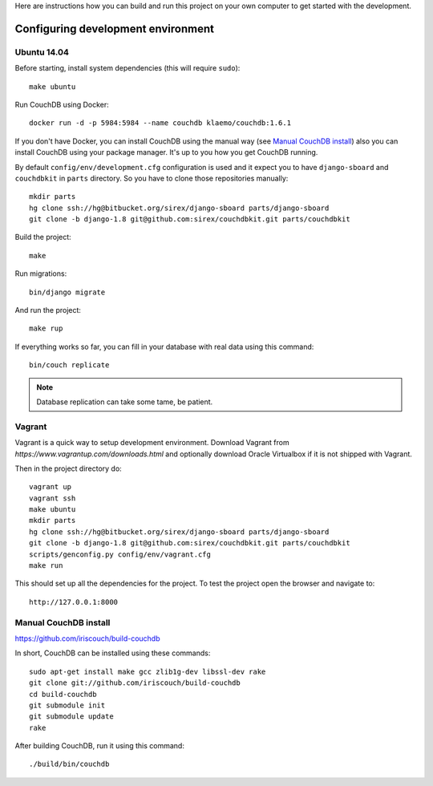 Here are instructions how you can build and run this project on your own
computer to get started with the development.

Configuring development environment
===================================

Ubuntu 14.04
------------

Before starting, install system dependencies (this will require ``sudo``)::

    make ubuntu

Run CouchDB using Docker::

    docker run -d -p 5984:5984 --name couchdb klaemo/couchdb:1.6.1

If you don't have Docker, you can install CouchDB using the manual way (see
`Manual CouchDB install`_) also you can install CouchDB using your package
manager. It's up to you how you get CouchDB running.

By default ``config/env/development.cfg`` configuration is used and it expect
you to have ``django-sboard`` and ``couchdbkit`` in ``parts`` directory. So you
have to clone those repositories manually::

    mkdir parts
    hg clone ssh://hg@bitbucket.org/sirex/django-sboard parts/django-sboard
    git clone -b django-1.8 git@github.com:sirex/couchdbkit.git parts/couchdbkit

Build the project::

    make

Run migrations::

    bin/django migrate

And run the project::

    make rup

If everything works so far, you can fill in your database with real data using
this command::

    bin/couch replicate

.. note::

    Database replication can take some tame, be patient.

Vagrant
-------

Vagrant is a quick way to setup development environment. Download Vagrant from
`https://www.vagrantup.com/downloads.html` and optionally download Oracle
Virtualbox if it is not shipped with Vagrant.

Then in the project directory do::

    vagrant up
    vagrant ssh
    make ubuntu
    mkdir parts
    hg clone ssh://hg@bitbucket.org/sirex/django-sboard parts/django-sboard
    git clone -b django-1.8 git@github.com:sirex/couchdbkit.git parts/couchdbkit
    scripts/genconfig.py config/env/vagrant.cfg
    make run

This should set up all the dependencies for the project. To test the project open the
browser and navigate to::

    http://127.0.0.1:8000

Manual CouchDB install
----------------------

https://github.com/iriscouch/build-couchdb

In short, CouchDB can be installed using these commands::

    sudo apt-get install make gcc zlib1g-dev libssl-dev rake
    git clone git://github.com/iriscouch/build-couchdb
    cd build-couchdb
    git submodule init
    git submodule update
    rake

After building CouchDB, run it using this command::

    ./build/bin/couchdb
